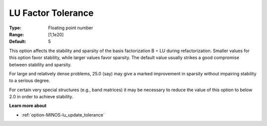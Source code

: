 .. _option-MINOS-lu_factor_tolerance:


LU Factor Tolerance
===================



:Type:	Floating point number	
:Range:	[1,1e20]	
:Default:	5	



This option affects the stability and sparsity of the basis factorization B = LU during refactorization. Smaller values for this option favor stability, while larger values favor sparsity. The default value usually strikes a good compromise between stability and sparsity. 



For large and relatively dense problems, 25.0 (say) may give a marked improvement in sparsity without impairing stability to a serious degree.



For certain very special structures (e.g., band matrices) it may be necessary to reduce the value of this option to below 2.0 in order to achieve stability.



**Learn more about** 

*	:ref:`option-MINOS-lu_update_tolerance`  



